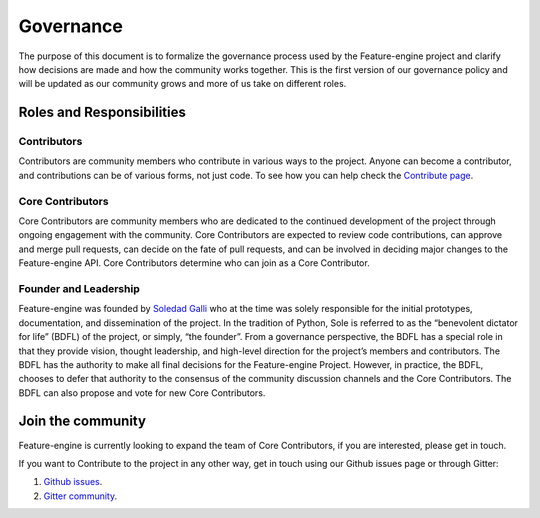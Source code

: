 Governance
==========

The purpose of this document is to formalize the governance process used by the
Feature-engine project and clarify how decisions are made and how the community works
together. This is the first version of our governance policy and will be updated as our
community grows and more of us take on different roles.

Roles and Responsibilities
--------------------------

Contributors
~~~~~~~~~~~~

Contributors are community members who contribute in various ways to the project.
Anyone can become a contributor, and contributions can be of various forms, not just
code. To see how you can help check the
`Contribute page <https://feature-engine.readthedocs.io/en/latest/contribute/index.html>`_.


Core Contributors
~~~~~~~~~~~~~~~~~

Core Contributors are community members who are dedicated to the continued development
of the project through ongoing engagement with the community. Core Contributors are
expected to review code contributions, can approve and merge pull requests, can decide
on the fate of pull requests, and can be involved in deciding major changes to the
Feature-engine API. Core Contributors determine who can join as a Core Contributor.


Founder and Leadership
~~~~~~~~~~~~~~~~~~~~~~

Feature-engine was founded by `Soledad Galli <https://www.trainindata.com/meet-the-team>`_
who at the time was solely responsible for the initial prototypes, documentation, and
dissemination of the project. In the tradition of Python, Sole is referred to as the
“benevolent dictator for life” (BDFL) of the project, or simply, “the founder”. From a
governance perspective, the BDFL has a special role in that they provide vision,
thought leadership, and high-level direction for the project’s members and contributors.
The BDFL has the authority to make all final decisions for the Feature-engine Project.
However, in practice, the BDFL, chooses to defer that authority to the consensus of the
community discussion channels and the Core Contributors. The BDFL can also propose and
vote for new Core Contributors.


Join the community
------------------

Feature-engine is currently looking to expand the team of Core Contributors, if you are
interested, please get in touch.

If you want to Contribute to the project in any other way, get in touch using our Github
issues page or through Gitter:

1. `Github issues <https://github.com/solegalli/feature_engine/issues/>`_.
2. `Gitter community <https://gitter.im/feature_engine/community>`_.